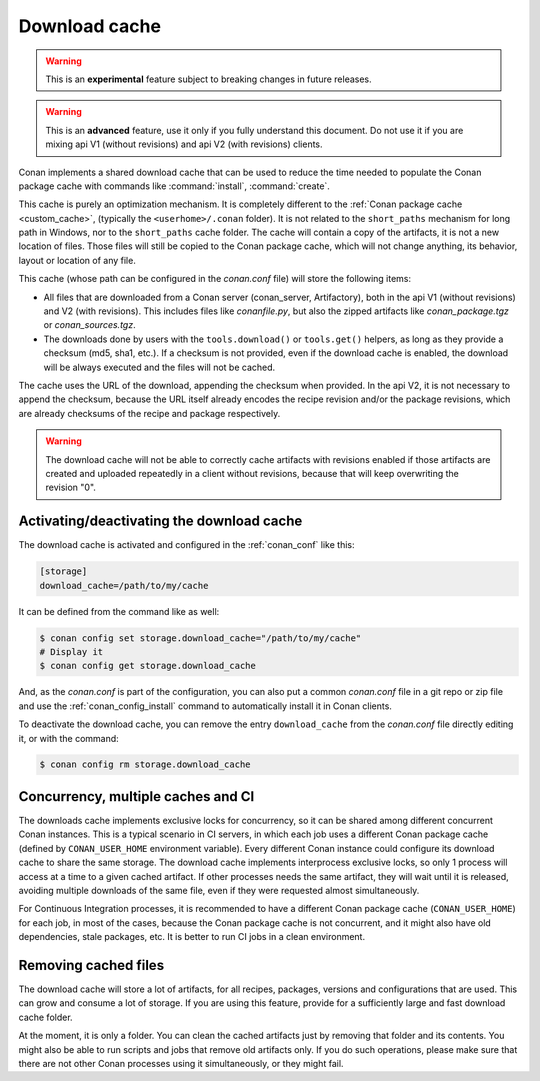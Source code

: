 .. _download_cache:

Download cache
==============

.. warning::

    This is an **experimental** feature subject to breaking changes in future releases.

.. warning::

    This is an **advanced** feature, use it only if you fully understand this document. Do not use it if you are mixing api V1 (without revisions)
    and api V2 (with revisions) clients.



Conan implements a shared download cache that can be used to reduce the time needed to populate the Conan package cache
with commands like :command:`install`, :command:`create`.

This cache is purely an optimization mechanism. It is completely different to the :ref:`Conan package cache <custom_cache>`, (typically the ``<userhome>/.conan`` folder).
It is not related to the ``short_paths`` mechanism for long path in Windows, nor to the ``short_paths`` cache folder. The cache will contain a copy
of the artifacts, it is not a new location of files. Those files will still be copied to the Conan package cache, which will not change anything,
its behavior, layout or location of any file.

This cache (whose path can be configured in the *conan.conf* file) will store the following items:

- All files that are downloaded from a Conan server (conan_server, Artifactory), both in the api V1 (without revisions) and V2 (with revisions).
  This includes files like *conanfile.py*, but also the zipped artifacts like *conan_package.tgz* or *conan_sources.tgz*.
- The downloads done by users with the ``tools.download()`` or ``tools.get()`` helpers, as long as they provide a checksum (md5, sha1, etc.). If
  a checksum is not provided, even if the download cache is enabled, the download will be always executed and the files will not be cached.

The cache uses the URL of the download, appending the checksum when provided. In the api V2, it is not necessary to append the checksum, because
the URL itself already encodes the recipe revision and/or the package revisions, which are already checksums of the recipe and package respectively.

.. warning::

    The download cache will not be able to correctly cache artifacts with revisions enabled if those artifacts are created and uploaded repeatedly
    in a client without revisions, because that will keep overwriting the revision "0".

Activating/deactivating the download cache
------------------------------------------

The download cache is activated and configured in the :ref:`conan_conf` like this:

.. code-block:: text

    [storage]
    download_cache=/path/to/my/cache

It can be defined from the command like as well:

.. code-block:: bash

    $ conan config set storage.download_cache="/path/to/my/cache"
    # Display it
    $ conan config get storage.download_cache


And, as the *conan.conf* is part of the configuration, you can also put a common *conan.conf* file in a git repo or zip file and use
the :ref:`conan_config_install` command to automatically install it in Conan clients.


To deactivate the download cache, you can remove the entry ``download_cache`` from the *conan.conf* file directly editing it, or with the command:

.. code-block:: bash

    $ conan config rm storage.download_cache


Concurrency, multiple caches and CI
-----------------------------------

The downloads cache implements exclusive locks for concurrency, so it can be shared among different concurrent Conan instances.
This is a typical scenario in CI servers, in which each job uses a different Conan package cache (defined by ``CONAN_USER_HOME`` environment
variable). Every different Conan instance could configure its download cache to share the same storage. The download cache implements interprocess
exclusive locks, so only 1 process will access at a time to a given cached artifact. If other processes needs the same artifact, they will wait
until it is released, avoiding multiple downloads of the same file, even if they were requested almost simultaneously.

For Continuous Integration processes, it is recommended to have a different Conan package cache (``CONAN_USER_HOME``) for each job, in most of the cases,
because the Conan package cache is not concurrent, and it might also have old dependencies, stale packages, etc. It is better to run CI jobs in a clean
environment.


Removing cached files
---------------------

The download cache will store a lot of artifacts, for all recipes, packages, versions and configurations that are used. This can grow and consume
a lot of storage. If you are using this feature, provide for a sufficiently large and fast download cache folder.

At the moment, it is only a folder. You can clean the cached artifacts just by removing that folder and its contents. You might also be able to 
run scripts and jobs that remove old artifacts only. If you do such operations, please make sure that there are not other Conan processes using
it simultaneously, or they might fail.
